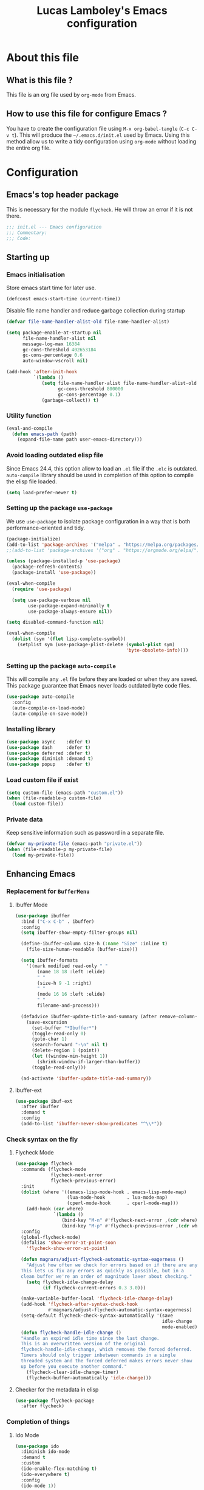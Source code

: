 #+TITLE: Lucas Lamboley's Emacs configuration
#+OPTIONS: toc:4 h:4
#+STARTUP: content
#+PROPERTY: header-args:emacs-lisp :tangle "~/.emacs.d/init.el"

* About this file
** What is this file ?

This file is an org file used by =org-mode= from Emacs.

** How to use this file for configure Emacs ?

You have to create the configuration file using
=M-x org-babel-tangle= (=C-c C-v t=). This will produce
the =~/.emacs.d/init.el= used by Emacs. Using this method allow
us to write a tidy configuration using =org-mode= without
loading the entire org file.

* Configuration
** Emacs's top header package

This is necessary for the module =flycheck=. He will throw an error
if it is not there.

#+BEGIN_SRC emacs-lisp
;;; init.el --- Emacs configuration
;;; Commentary:
;;; Code:
#+END_SRC

** Starting up
*** Emacs initialisation

Store emacs start time for later use.

#+BEGIN_SRC emacs-lisp
(defconst emacs-start-time (current-time))
#+END_SRC

Disable file name handler and reduce garbage collection during startup

#+BEGIN_SRC emacs-lisp
(defvar file-name-handler-alist-old file-name-handler-alist)

(setq package-enable-at-startup nil
      file-name-handler-alist nil
      message-log-max 16384
      gc-cons-threshold 402653184
      gc-cons-percentage 0.6
      auto-window-vscroll nil)

(add-hook 'after-init-hook
          `(lambda ()
             (setq file-name-handler-alist file-name-handler-alist-old
                   gc-cons-threshold 800000
                   gc-cons-percentage 0.1)
             (garbage-collect)) t)
#+END_SRC

*** Utility function

#+BEGIN_SRC emacs-lisp
(eval-and-compile
  (defun emacs-path (path)
    (expand-file-name path user-emacs-directory)))
#+END_SRC

*** Avoid loading outdated elisp file

Since Emacs 24.4, this option allow to load an =.el= file if
the =.elc= is outdated. =auto-compile= library should be used
in completion of this option to compile the elisp file loaded.

#+BEGIN_SRC emacs-lisp
(setq load-prefer-newer t)
#+END_SRC

*** Setting up the package =use-package=

We use =use-package= to isolate package configuration in a way that
is both performance-oriented and tidy.

#+BEGIN_SRC emacs-lisp
(package-initialize)
(add-to-list 'package-archives '("melpa" . "https://melpa.org/packages/") t)
;;(add-to-list 'package-archives '("org" . "https://orgmode.org/elpa/") t)

(unless (package-installed-p 'use-package)
  (package-refresh-contents)
  (package-install 'use-package))

(eval-when-compile
  (require 'use-package)

  (setq use-package-verbose nil
        use-package-expand-minimally t
        use-package-always-ensure nil))

(setq disabled-command-function nil)

(eval-when-compile
  (dolist (sym '(flet lisp-complete-symbol))
    (setplist sym (use-package-plist-delete (symbol-plist sym)
                                            'byte-obsolete-info))))
#+END_SRC

*** Setting up the package =auto-compile=

This will compile any =.el= file before they are loaded or when they are
saved. This package guarantee that Emacs never loads outdated byte
code files.

#+BEGIN_SRC emacs-lisp
(use-package auto-compile
  :config
  (auto-compile-on-load-mode)
  (auto-compile-on-save-mode))
#+END_SRC

*** Installing library

#+BEGIN_SRC emacs-lisp
(use-package async    :defer t)
(use-package dash     :defer t)
(use-package deferred :defer t)
(use-package diminish :demand t)
(use-package popup    :defer t)
#+END_SRC

*** Load custom file if exist

#+BEGIN_SRC emacs-lisp
(setq custom-file (emacs-path "custom.el"))
(when (file-readable-p custom-file)
  (load custom-file))
#+END_SRC

*** Private data

Keep sensitive information such as password in a separate file.

#+BEGIN_SRC emacs-lisp
(defvar my-private-file (emacs-path "private.el"))
(when (file-readable-p my-private-file)
  (load my-private-file))
#+END_SRC

** Enhancing Emacs
*** Replacement for  =BufferMenu=
**** Ibuffer Mode

#+BEGIN_SRC emacs-lisp
(use-package ibuffer
  :bind ("C-x C-b" . ibuffer)
  :config
  (setq ibuffer-show-empty-filter-groups nil)

  (define-ibuffer-column size-h (:name "Size" :inline t)
    (file-size-human-readable (buffer-size)))

  (setq ibuffer-formats
	'((mark modified read-only " "
		(name 18 18 :left :elide)
		" "
		(size-h 9 -1 :right)
		" "
		(mode 16 16 :left :elide)
		" "
		filename-and-process)))
  
  (defadvice ibuffer-update-title-and-summary (after remove-column-titles)
    (save-excursion
      (set-buffer "*Ibuffer*")
      (toggle-read-only 0)
      (goto-char 1)
      (search-forward "-\n" nil t)
      (delete-region 1 (point))
      (let ((window-min-height 1)) 
        (shrink-window-if-larger-than-buffer))
      (toggle-read-only)))
  
  (ad-activate 'ibuffer-update-title-and-summary))

#+END_SRC

**** ibuffer-ext

#+BEGIN_SRC emacs-lisp
(use-package ibuf-ext
  :after ibuffer
  :demand t  
  :config 
  (add-to-list 'ibuffer-never-show-predicates "^\\*"))
#+END_SRC

*** Check syntax on the fly
**** Flycheck Mode

#+BEGIN_SRC emacs-lisp
(use-package flycheck
  :commands (flycheck-mode
             flycheck-next-error
             flycheck-previous-error)
  :init
  (dolist (where '((emacs-lisp-mode-hook . emacs-lisp-mode-map)
                   (lua-mode-hook        . lua-mode-map)
                   (cperl-mode-hook      . cperl-mode-map)))
    (add-hook (car where)
              `(lambda ()
                 (bind-key "M-n" #'flycheck-next-error ,(cdr where))
                 (bind-key "M-p" #'flycheck-previous-error ,(cdr where)))))
  :config
  (global-flycheck-mode)
  (defalias 'show-error-at-point-soon
    'flycheck-show-error-at-point)

  (defun magnars/adjust-flycheck-automatic-syntax-eagerness ()
    "Adjust how often we check for errors based on if there are any.
  This lets us fix any errors as quickly as possible, but in a
  clean buffer we're an order of magnitude laxer about checking."
    (setq flycheck-idle-change-delay
          (if flycheck-current-errors 0.3 3.0)))

  (make-variable-buffer-local 'flycheck-idle-change-delay)
  (add-hook 'flycheck-after-syntax-check-hook
            #'magnars/adjust-flycheck-automatic-syntax-eagerness)
  (setq-default flycheck-check-syntax-automatically '(save
                                                      idle-change
                                                      mode-enabled))
  (defun flycheck-handle-idle-change ()
  "Handle an expired idle time since the last change.
  This is an overwritten version of the original
  flycheck-handle-idle-change, which removes the forced deferred.
  Timers should only trigger inbetween commands in a single
  threaded system and the forced deferred makes errors never show
  up before you execute another command."
    (flycheck-clear-idle-change-timer)
    (flycheck-buffer-automatically 'idle-change)))
#+END_SRC

**** Checker for the metadata in elisp

#+BEGIN_SRC emacs-lisp
(use-package flycheck-package
  :after flycheck)
#+END_SRC

*** Completion of things 
**** Ido Mode
#+BEGIN_SRC emacs-lisp
(use-package ido
  :diminish ido-mode
  :demand t
  :custom
  (ido-enable-flex-matching t)
  (ido-everywhere t)
  :config
  (ido-mode 1))
#+END_SRC

**** ido-completing-read

#+BEGIN_SRC emacs-lisp
(use-package ido-completing-read+
  :after ido
  :commands ido-ubiquitous-mode)
#+END_SRC

**** Smex for M+x

#+BEGIN_SRC emacs-lisp
(use-package smex
  :defer 5
  :commands smex
  :bind ("M-x" . smex))
#+END_SRC

*** Company
**** Setting up =company-mode=

#+BEGIN_SRC emacs-lisp
(use-package company
  :defer 5  
  :diminish
  :bind (:map company-active-map) ("<tab>" . company-complete-selection)  
  :custom-face
  (company-tooltip ((t :foreground "#1B1D1E"
                       :background "#F8F8F0"
                       :underline t)))
  (company-tooltip-selection ((t :background "#349B8D"
                                 :foreground "#F8F8F0")))
  :config
  (setq company-frontends '(company-pseudo-tooltip-frontend
                            company-echo-metadata-frontend))
  (setq company-tooltip-align-annotations t
        company-idle-delay 0
        company-minimum-prefix-length 2)
  (global-company-mode 1))
#+END_SRC

*** Undo tree

#+BEGIN_SRC emacs-lisp
(use-package undo-tree
  :defer 5
  :diminish undo-tree-mode
  :config
  (global-undo-tree-mode)
  (setq undo-tree-visualizer-timestamps t
	undo-tree-visualizer-diff t))
#+END_SRC

*** Projectile

#+BEGIN_SRC emacs-lisp
(use-package projectile
  :defer 5
  :diminish
  :bind-keymap ("C-c p" . projectile-command-map)
  :config
  (projectile-global-mode))
#+END_SRC

*** Magit

If you are on Windows with an =http(s)= repository, you will
be prompted with a small GUI BOX for your credential. Ensure to
use =wincred= as a credential helper if the popups bother you.

#+BEGIN_SRC emacs-lisp
(use-package magit
  :bind ("C-x t" . magit-status)
  :config
  (setq magit-refresh-status-buffer nil)
  (when (equal system-type 'windows-nt)
    (setenv "GIT_ASKPASS" "git-gui--askpass")
    (setq magit-git-executable "C:/Program Files/Git/bin/git.exe")))
#+END_SRC

*** Winner-mode

#+BEGIN_SRC emacs-lisp
(use-package winner
  :unless noninteractive
  :defer 5
  :bind (("M-N" . winner-redo)
         ("M-P" . winner-undo))
  :config
  (winner-mode 1))
#+END_SRC

*** origami

#+BEGIN_SRC emacs-lisp
(use-package origami
  :commands origami-mode)
#+END_SRC

*** Better mode-line

#+BEGIN_SRC emacs-lisp
(use-package smart-mode-line
  :config
  (setq sml/theme 'dark)
  (sml/setup))
#+END_SRC

*** Anki

#+BEGIN_SRC emacs-lisp
(use-package anki-editor
  :commands anki-editor-submit)
#+END_SRC

*** Beacon

#+BEGIN_SRC emacs-lisp
(use-package beacon
  :diminish
  :commands beacon-mode)
#+END_SRC

*** Centered cursor

#+BEGIN_SRC emacs-lisp
(use-package centered-cursor-mode
  :commands centered-cursor-mode)
#+END_SRC

*** Colum hl

#+BEGIN_SRC emacs-lisp
(use-package col-highlight
  :commands col-highlight-mode)
#+END_SRC

*** Change cursor

#+BEGIN_SRC emacs-lisp
(use-package cursor-chg
  :commands change-cursor-mode
  :config
  (change-cursor-mode 1)
  (toggle-cursor-type-when-idle 1))
#+END_SRC

*** Which-key

#+BEGIN_SRC emacs-lisp
(use-package which-key
  :defer 5
  :diminish
  :commands which-key-mode
  :config
  (which-key-mode))
#+END_SRC

*** Windmove

#+BEGIN_SRC emacs-lisp
(use-package windmove
  :bind
  (("<f2> <right>" . windmove-right)
   ("<f2> <left>" . windmove-left)
   ("<f2> <up>" . windmove-up)
   ("<f2> <down>" . windmove-down)))
#+END_SRC

*** Hydra and key-chord
**** Hydra 

For =my-hydra-zoom=, Emacs can't control the font size in a terminal, so
this will not work.

#+BEGIN_SRC emacs-lisp
(use-package hydra
  :defer t  
  :config
  (defhydra my-hydra-key-chord ()
    "Main"
    ("." repeat)
    ("+" text-scale-increase)
    ("-" text-scale-decrease)))
#+END_SRC

**** Key-chord

#+BEGIN_SRC emacs-lisp
(use-package key-chord
  :init
  (setq key-chord-one-key-delay 0.16)
  (key-chord-mode 1)
  (key-chord-define-global "uu" 'undo)
  (key-chord-define-global "kk" 'kill-whole-line)
  (key-chord-define-global "hh" 'my-hydra-key-chord/body))
#+END_SRC

** Enhance editing
*** Default Indent

#+BEGIN_SRC emacs-lisp
(setq-default tab-always-indent 'complete)
(setq-default indent-tabs-mode nil)
#+END_SRC

*** Highlight

#+BEGIN_SRC emacs-lisp
(use-package hl-line
  :commands hl-line-mode
  :bind ("M-o h" . hl-line-mode))

;;(use-package hl-line+
;;  :after hl-line)
#+END_SRC

*** Easier access for specific file

Add a shortkey on =C-x j= to open specific file.

#+BEGIN_SRC emacs-lisp
(defun my-shortkey-frequent-file (choice)
  (interactive)
  (cond
   ((eq choice ?o)
    (find-file "~/.emacs.d/Lamboley.org"))
   (t (message "Quit"))))

(global-set-key (kbd "C-x j") 'my-shortkey-frequent-file)
#+END_SRC

*** Smartscan

#+BEGIN_SRC emacs-lisp
(use-package smartscan
  :defer 5
  :config
  (global-smartscan-mode t))
#+END_SRC

*** Smarter begin of line

Copied from http://emacsredux.com/blog/2013/05/22/smarter-navigation-to-the-beginning-of-a-line/
#+BEGIN_SRC emacs-lisp
(defun smarter-move-beginning-of-line (arg)
  "Move point back to indentation of beginning of line.

Move point to the first non-whitespace character on this line.
If point is already there, move to the beginning of the line.
Effectively toggle between the first non-whitespace character and
the beginning of the line.

If ARG is not nil or 1, move forward ARG - 1 lines first.  If
point reaches the beginning or end of the buffer, stop there."
  (interactive "^p")
  (setq arg (or arg 1))
  
  ;; Move lines first
  (when (/= arg 1)
    (let ((line-move-visual nil))
      (forward-line (1- arg))))
  
  (let ((orig-point (point)))
    (back-to-indentation)
    (when (= orig-point (point))
      (move-beginning-of-line 1))))

;; remap C-a to `smarter-move-beginning-of-line'
(global-set-key [remap move-beginning-of-line]
                'smarter-move-beginning-of-line)
#+END_SRC

*** Trailing whitespace

#+BEGIN_SRC emacs-lisp
(use-package whitespace-cleanup-mode
  :defer 5
  :diminish
  :commands whitespace-cleanup-mode
  :config
  (global-whitespace-cleanup-mode 1))
#+END_SRC

*** Show line and column numbers

#+BEGIN_SRC emacs-lisp
(when (version<= "26.0.50" emacs-version )
  (global-display-line-numbers-mode))
(column-number-mode 1)
#+END_SRC

*** Final newline

#+BEGIN_SRC emacs-lisp
(setq require-final-newline t)
#+END_SRC

*** Show matching paren

#+BEGIN_SRC emacs-lisp
(show-paren-mode 1)
#+END_SRC

*** Use UTF-8

#+BEGIN_SRC emacs-lisp
(prefer-coding-system 'utf-8)
#+END_SRC

** Programming language
*** Markdown

Support for the Markdown language.

#+BEGIN_SRC emacs-lisp
(use-package markdown-mode
  :commands (markdown-mode gfm-mode)
  :mode (("README\\.md\\'" . gfm-mode)
	 ("\\.md\\'" . markdown-mode))
  :init
  (setq markdown-command "multimarkdown"))
#+END_SRC

*** CSV

Support for the CSV language.

#+BEGIN_SRC emacs-lisp
(use-package csv-mode
  :mode "\\.csv\\'"
  :config
  (setq csv-separators '("," ";" "|" " ")))
#+END_SRC

*** XML

Support for the XML language.

#+BEGIN_SRC emacs-lisp
(use-package nxml-mode
  :commands nxml-mode
  :init
  (defalias 'xml-mode 'nxml-mode)
  :config
  (setq nxml-slash-auto-complete-flag t))
#+END_SRC

*** Perl5

Support for Perl5 language. We use =cperl-mode= over =perl-mode=.

#+BEGIN_SRC emacs-lisp
(mapc
  (lambda (pair)
    (if (eq (cdr pair) 'perl-mode)
      (setcdr pair 'cperl-mode)))
  (append auto-mode-alist interpreter-mode-alist))

(setq cperl-invalid-face nil
      cperl-hairy t
      cperl-indent-level 4
      cperl-indent-parens-as-block t
      cperl-close-paren-offset -4
      cperl-continued-statement-offset 4
      cperl-tab-always-indent t
      cperl-indent-subs-specially nil)
#+END_SRC

*** Lua

Support for Lua language.

#+BEGIN_SRC emacs-lisp
(use-package lua-mode
  :mode "\\.lua\\'"
  :interpreter "lua"
  :config
  (setq lua-indent-level 4))
#+END_SRC

** Setting up =org-mode=
*** TODO Setup org-mode
*** Better default behavior

#+BEGIN_SRC emacs-lisp
(setq org-edit-src-content-indentation 0)
(setq org-log-done 'time)
#+END_SRC

*** Disable =flycheck= when editing block source

#+BEGIN_SRC emacs-lisp
(defun my-disable-fylcheck-in-org-src-block ()
  (setq-local flycheck-disabled-checkers '(emacs-lisp-checkdoc)))

(add-hook 'org-src-mode-hook 'my-disable-fylcheck-in-org-src-block)
#+END_SRC

** Generic configuration
*** Hide GUI parts

#+BEGIN_SRC emacs-lisp
(if (fboundp 'menu-bar-mode) (menu-bar-mode -1))
(if (fboundp 'tool-bar-mode) (tool-bar-mode -1))
(if (fboundp 'scroll-bar-mode) (scroll-bar-mode -1))
#+END_SRC

*** Restore session

#+BEGIN_SRC emacs-lisp
(setq desktop-path (list user-emacs-directory)
      desktop-auto-save-timeout 600)
(desktop-save-mode 1)

(use-package session)
(setq session-save-file-coding-system 'utf-8)
(setq session-name-disable-regexp "\\(?:\\`'/tmp\\|\\.git/[A-Z_]+\\'\\)")
(add-hook 'after-init-hook 'session-initialize)
#+END_SRC

*** Backup, save and lock files

#+BEGIN_SRC emacs-lisp
(setq backup-directory-alist
      `(("." . ,(expand-file-name (concat user-emacs-directory "backup")))))

(setq delete-old-versions -1)
(setq version-control t)
(setq vc-make-backup-files t)
(setq auto-save-file-name-transforms
      `((".*" ,(expand-file-name (concat user-emacs-directory "auto-save-list")) t)))

(setq create-lockfiles nil)
#+END_SRC

*** History

#+BEGIN_SRC emacs-lisp
(setq savehist-file (expand-file-name (concat user-emacs-directory "savehist")))
(savehist-mode 1)
(setq history-length t)
(setq history-delete-duplicates t)
(setq savehist-save-minibuffer-history 1)
(setq savehist-additional-variables '(kill-ring search-ring regexp-search-ring))
#+END_SRC

*** Recent file

#+BEGIN_SRC emacs-lisp
(use-package recentf
  :defer 10
  :config
  (setq recentf-max-saved-items 200
        recentf-max-menu-items 25)
  (recentf-mode 1))
#+END_SRC

*** Copy filename to clipboard

Copied from https://emacsredux.com/blog/2013/03/27/copy-filename-to-the-clipboard/
#+BEGIN_SRC emacs-lisp
(defun er-copy-file-name-to-clipboard ()
  "Copy the current buffer file name to the clipboard."
  (interactive)
  (let ((filename (if (equal major-mode 'dired-mode)
                      default-directory
                    (buffer-file-name))))
    (when filename
      (kill-new filename)
      (message "Copied buffer file name '%s' to the clipboard." filename))))
#+END_SRC

*** Miscellaneous

Always use y-or-n over yes-or-no because it is shorter.

#+BEGIN_SRC emacs-lisp
(defalias 'yes-or-no-p 'y-or-n-p)
#+END_SRC

Show date and time in the =mode-line=.

#+BEGIN_SRC emacs-lisp
(setq display-time-day-and-date t
      display-time-24hr-format t)
(display-time)
#+END_SRC

** Finalisation
*** Loading time

#+BEGIN_SRC emacs-lisp
(let ((elapsed (float-time (time-subtract (current-time)
                                          emacs-start-time))))
  (message "Loading %s...done (%.3fs)" load-file-name elapsed))

(add-hook 'after-init-hook
          `(lambda ()
             (let ((elapsed
                    (float-time
                     (time-subtract (current-time) emacs-start-time))))
               (message "Loading %s...done (%.3fs) [after-init]"
                        ,load-file-name elapsed))) t)
#+END_SRC

*** Emacs's bottom header package

Also necessary for flycheck.

#+BEGIN_SRC emacs-lisp
;;; init.el ends here
#+END_SRC


